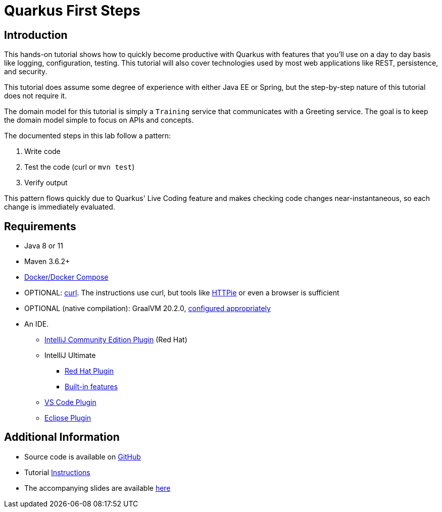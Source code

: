 = Quarkus First Steps


:toc: left

== Introduction

This hands-on tutorial shows how to quickly become productive with Quarkus
with features that you'll use on a day to day basis like logging,
configuration, testing.
This tutorial will also cover technologies used by most web
applications like REST, persistence, and security.

This tutorial does assume some degree of experience with either Java EE or
Spring, but the step-by-step nature of this tutorial does not require it.

The domain model for this tutorial is simply a `Training` service
that communicates with a Greeting service.
The goal is to keep the domain model simple to focus on APIs and concepts.

The documented steps in this lab follow a pattern:

. Write code
. Test the code (curl or `mvn test`)
. Verify output

This pattern flows quickly due to Quarkus' Live Coding feature and makes
checking code changes near-instantaneous, so each change is immediately
evaluated.

== Requirements
* Java 8 or 11
* Maven 3.6.2+
* https://docs.docker.com/compose/install/[Docker/Docker Compose]
* OPTIONAL: https://curl.haxx.se/download.html[curl].
The instructions use curl, but tools like
https://httpie.org/[HTTPie] or even a browser is sufficient
* OPTIONAL (native compilation):  GraalVM 20.2.0,
https://quarkus.io/guides/building-native-image#configuring-graalvm[configured appropriately]
* An IDE.
** https://plugins.jetbrains.com/plugin/13234-quarkus-tools[IntelliJ Community Edition Plugin]
(Red Hat)
** IntelliJ Ultimate
*** https://plugins.jetbrains.com/plugin/13234-quarkus-tools[Red Hat Plugin]
*** https://www.jetbrains.com/idea/whatsnew/[Built-in features]
** https://marketplace.visualstudio.com/items?itemName=redhat.vscode-quarkus[VS Code Plugin]
** https://marketplace.eclipse.org/content/quarkus-tools[Eclipse Plugin]


== Additional Information
* Source code is available on https://github.com/jclingan/oreilly-quarkus-firststeps[GitHub]
* Tutorial https://github.com/jclingan/oreilly-quarkus-firststeps/releases[Instructions]
* The accompanying slides are available
https://docs.google.com/presentation/d/148aC-beH0wISu2bxqyRYMZj-NLZFJo5ykQ3CC980VwY/edit[here]

